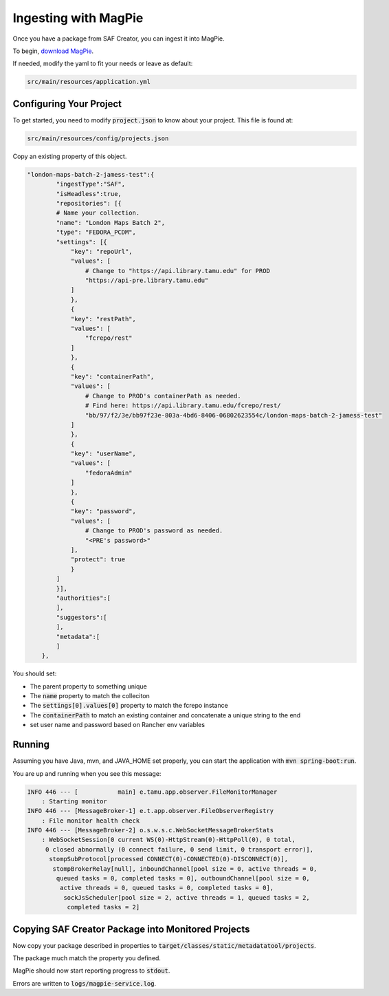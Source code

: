 Ingesting with MagPie
=====================

Once you have a package from SAF Creator, you can ingest it into MagPie.

To begin, `download MagPie <https://github.com/TAMULib/MagpieService>`_.

If needed, modify the yaml to fit your needs or leave as default:

.. code-block:: text

    src/main/resources/application.yml

Configuring Your Project
------------------------

To get started, you need to modify :code:`project.json` to know about your project. This file is found at:

.. code-block:: text

    src/main/resources/config/projects.json

Copy an existing property of this object.

.. code-block:: json

    "london-maps-batch-2-jamess-test":{
            "ingestType":"SAF",
            "isHeadless":true,
            "repositories": [{
            # Name your collection.
            "name": "London Maps Batch 2",
            "type": "FEDORA_PCDM",
            "settings": [{
                "key": "repoUrl",
                "values": [
                    # Change to "https://api.library.tamu.edu" for PROD
                    "https://api-pre.library.tamu.edu"
                ]
                },
                {
                "key": "restPath",
                "values": [
                    "fcrepo/rest"
                ]
                },
                {
                "key": "containerPath",
                "values": [
                    # Change to PROD's containerPath as needed.
                    # Find here: https://api.library.tamu.edu/fcrepo/rest/
                    "bb/97/f2/3e/bb97f23e-803a-4bd6-8406-06802623554c/london-maps-batch-2-jamess-test"
                ]
                },
                {
                "key": "userName",
                "values": [
                    "fedoraAdmin"
                ]
                },
                {
                "key": "password",
                "values": [
                    # Change to PROD's password as needed.
                    "<PRE's password>"
                ],
                "protect": true
                }
            ]
            }],
            "authorities":[
            ],
            "suggestors":[
            ],
            "metadata":[
            ]
        },

You should set:

* The parent property to something unique
* The :code:`name` property to match the colleciton
* The :code:`settings[0].values[0]` property to match the fcrepo instance
* The :code:`containerPath` to match an existing container and concatenate a unique string to the end
* set user name and password based on Rancher env variables

Running
-------

Assuming you have Java, mvn, and JAVA_HOME set properly, you can start the application with :code:`mvn spring-boot:run`.

You are up and running when you see this message:

.. code-block:: text

    INFO 446 --- [           main] e.tamu.app.observer.FileMonitorManager
        : Starting monitor
    INFO 446 --- [MessageBroker-1] e.t.app.observer.FileObserverRegistry
        : File monitor health check
    INFO 446 --- [MessageBroker-2] o.s.w.s.c.WebSocketMessageBrokerStats
        : WebSocketSession[0 current WS(0)-HttpStream(0)-HttpPoll(0), 0 total,
         0 closed abnormally (0 connect failure, 0 send limit, 0 transport error)],
          stompSubProtocol[processed CONNECT(0)-CONNECTED(0)-DISCONNECT(0)],
           stompBrokerRelay[null], inboundChannel[pool size = 0, active threads = 0,
            queued tasks = 0, completed tasks = 0], outboundChannel[pool size = 0,
             active threads = 0, queued tasks = 0, completed tasks = 0],
              sockJsScheduler[pool size = 2, active threads = 1, queued tasks = 2,
               completed tasks = 2]

Copying SAF Creator Package into Monitored Projects
---------------------------------------------------

Now copy your package described in properties to :code:`target/classes/static/metadatatool/projects`.

The package much match the property you defined.

MagPie should now start reporting progress to :code:`stdout`.

Errors are written to :code:`logs/magpie-service.log`.
